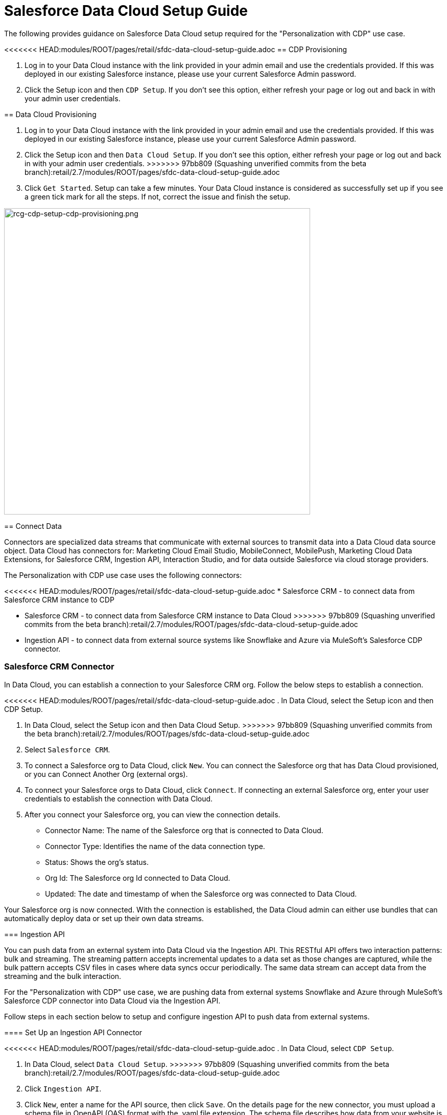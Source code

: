 = Salesforce Data Cloud Setup Guide

The following provides guidance on Salesforce Data Cloud setup required for the "Personalization with CDP" use case.

<<<<<<< HEAD:modules/ROOT/pages/retail/sfdc-data-cloud-setup-guide.adoc
== CDP Provisioning

. Log in to your Data Cloud instance with the link provided in your admin email and use the credentials provided. If this was deployed in our existing Salesforce instance, please use your current Salesforce Admin password.
. Click the Setup icon and then `CDP Setup`. If you don't see this option, either refresh your page or log out and back in with your admin user credentials.
=======
== Data Cloud Provisioning

. Log in to your Data Cloud instance with the link provided in your admin email and use the credentials provided. If this was deployed in our existing Salesforce instance, please use your current Salesforce Admin password.
. Click the Setup icon and then `Data Cloud Setup`. If you don't see this option, either refresh your page or log out and back in with your admin user credentials.
>>>>>>> 97bb809 (Squashing unverified commits from the beta branch):retail/2.7/modules/ROOT/pages/sfdc-data-cloud-setup-guide.adoc
. Click `Get Started`. Setup can take a few minutes. Your Data Cloud instance is considered as successfully set up if you see a green tick mark for all the steps. If not, correct the issue and finish the setup.

image::https://www.mulesoft.com/ext/solutions/draft/images/rcg-cdp-setup-cdp-provisioning.png[rcg-cdp-setup-cdp-provisioning.png,599]

== Connect Data

Connectors are specialized data streams that communicate with external sources to transmit data into a Data Cloud data source object. Data Cloud has connectors for: Marketing Cloud Email Studio, MobileConnect, MobilePush, Marketing Cloud Data Extensions, for Salesforce CRM, Ingestion API, Interaction Studio, and for data outside Salesforce via cloud storage providers.

The Personalization with CDP use case uses the following connectors:

<<<<<<< HEAD:modules/ROOT/pages/retail/sfdc-data-cloud-setup-guide.adoc
* Salesforce CRM - to connect data from Salesforce CRM instance to CDP
=======
* Salesforce CRM - to connect data from Salesforce CRM instance to Data Cloud
>>>>>>> 97bb809 (Squashing unverified commits from the beta branch):retail/2.7/modules/ROOT/pages/sfdc-data-cloud-setup-guide.adoc
* Ingestion API - to connect data from external source systems like Snowflake and Azure via MuleSoft's Salesforce CDP connector.

=== Salesforce CRM Connector

In Data Cloud, you can establish a connection to your Salesforce CRM org. Follow the below steps to establish a connection.

<<<<<<< HEAD:modules/ROOT/pages/retail/sfdc-data-cloud-setup-guide.adoc
. In Data Cloud, select the Setup icon and then CDP Setup.
=======
. In Data Cloud, select the Setup icon and then Data Cloud Setup.
>>>>>>> 97bb809 (Squashing unverified commits from the beta branch):retail/2.7/modules/ROOT/pages/sfdc-data-cloud-setup-guide.adoc
. Select `Salesforce CRM`.
. To connect a Salesforce org to Data Cloud, click `New`. You can connect the Salesforce org that has Data Cloud provisioned, or you can Connect Another Org (external orgs).
. To connect your Salesforce orgs to Data Cloud, click `Connect`. If connecting an external Salesforce org, enter your user credentials to establish the connection with Data Cloud.
. After you connect your Salesforce org, you can view the connection details.
** Connector Name: The name of the Salesforce org that is connected to Data Cloud.
** Connector Type: Identifies the name of the data connection type.
** Status: Shows the org's status.
** Org Id: The Salesforce org Id connected to Data Cloud.
** Updated: The date and timestamp of when the Salesforce org was connected to Data Cloud.

Your Salesforce org is now connected. With the connection is established, the Data Cloud admin can either use bundles that can automatically deploy data or set up their own data streams.

=== Ingestion API

You can push data from an external system into Data Cloud via the Ingestion API.
This RESTful API offers two interaction patterns: bulk and streaming. The streaming pattern accepts incremental updates to a data set as those changes are captured, while the bulk pattern accepts CSV files in cases where data syncs occur periodically. The same data stream can accept data from the streaming and the bulk interaction.

For the "Personalization with CDP" use case, we are pushing data from external systems Snowflake and Azure through MuleSoft's Salesforce CDP connector into Data Cloud via the Ingestion API.

Follow steps in each section below to setup and configure ingestion API to push data from external systems.

==== Set Up an Ingestion API Connector

<<<<<<< HEAD:modules/ROOT/pages/retail/sfdc-data-cloud-setup-guide.adoc
. In Data Cloud, select `CDP Setup`.
=======
. In Data Cloud, select `Data Cloud Setup`.
>>>>>>> 97bb809 (Squashing unverified commits from the beta branch):retail/2.7/modules/ROOT/pages/sfdc-data-cloud-setup-guide.adoc
. Click `Ingestion API`.
. Click `New`, enter a name for the API source, then click `Save`. On the details page for the new connector, you must upload a schema file in OpenAPI (OAS) format with the .yaml file extension. The schema file describes how data from your website is structured.

[NOTE]
Ingestion API schemas have set requirements. Review the schema requirements before ingestion.

[start=4]
. Click Upload Schema and navigate to the location of the file you want to use. Select the file and click `Open`.
. Preview all the detected objects and their attributes in your schema.
. Click `Save`. The connector page reflects the updated status.
. After the schema file is uploaded, you can create data streams to begin sending data from your source system.

[NOTE]
For the "Personalization with CDP" use case, we have added schema for the following objects.
* Loyalty
* Subscription
* WebEngagement
* EmailEngagement

The schema used for the "Personalization with CDP" use case can be found in the implementation template.

==== Schema Requirements

To create an ingestion API source in Data Cloud, the schema file you upload must meet specific requirements:

* Uploaded schemas have to be in valid OpenAPI format with a .yml or .yaml extension. OpenAPI version 3 is supported (3.0.0, 3.0.1, 3.0.2).
* Objects cannot have nested objects.
* Each schema must have at least one object. Each object must have at least one field.
* Objects cannot have more than 1000 fields.
* Objects cannot be longer than 80 characters.
* Object names must contain only `a-z, A-Z, 0-9, _, -`. No unicode characters.
* Field names must contain only `a-z, A-Z, 0-9, _, -`. No unicode characters.
* Field names cannot be any of these reserved words: date_id, location_id, dat_account_currency, dat_exchange_rate, pacing_period, pacing_end_date, rowcount, version. 
* Field names cannot contain the string `__`.
* Field names cannot exceed 80 characters.
* Fields meet the following type and format:
** For text or boolean type: string
** For number type: number
** For date type: string; format: date-string
* Object names cannot be duplicated; case-insensitive.
* Objects cannot have duplicate field names; case-insensitive.
* Date strings in your object payloads must be in ISO 8601 UTC Zulu with format `yyyy-MM-dd'T'HH:mm:ss.SSS'Z`.

When updating your schema, be aware:

* Existing field data types cannot be changed.
* Upon updating an object, all the existing fields for that object must be present.
* Your updated schema file only includes changed objects, so you don't have to provide a comprehensive list of objects each time.
* A date field must be present for objects that are intended for profile or engagement category. Objects of type `other` do not impose the same requirement.

Refer to this https://help.salesforce.com/s/articleView?id=sf.c360_a_connect_an_ingestion_source.htm&type=5[link] for an example schema.

== Create a Data Stream

Data streams are the connections and associated data ingested into Data Cloud. Data Cloud includes many data streams that can operate on different refresh schedules. Check https://help.salesforce.com/s/articleView?id=c360_a_data_stream_schedule.htm&type=5&language=en_US[Data Stream Schedule in Data Cloud] to know about how and when these data streams update.

=== Create a Data Stream Using Salesforce CRM Starter Bundle

Create a data stream using a starter bundle to begin the flow of data from a Salesforce CRM source. *Note*: You can configure only one starter bundle at a time. For more details on Salesforce CRM Starter Data Bundles, see Salesforce CRM Starter Data Bundles.

For the "Personalization with CDP" use case, we have created data streams using the Service Cloud starter bundle.

. Navigate to the Data Streams tab.
. Click *New*.
. Select the Salesforce CRM data source and click *Next*.
. Select the Salesforce org from which your data resides. If you have only one org connected to Data Cloud, it's selected by default.
. The Data Bundles tab is selected by default. Choose a starter bundle (Sales Cloud, Service Cloud, or Loyalty Management).

[NOTE]
The Loyalty Management bundle is only accessible when object permissions have been set in Data Cloud for your Loyalty Management objects.

[start=6]
. Review the list of Salesforce objects and their fields to be ingested. You can deselect any non required field not necessary for your data stream and click *Next*.
. Review the list of objects and their fields and click *Next*.
. Review the list of data streams that Data Cloud is going to create and click *Deploy*.
. Click one of the newly created data streams to review the field list.
. Click *Review Mappings*.
. Review how Data Source Objects are mapped to Data Model Objects.

=== Create a Salesforce CRM Data Stream

Create a data stream to begin the flow of data from a Salesforce CRM data source. Add additional permissions to your Data Cloud Salesforce Connector Integration permission set in your Salesforce CRM org to ingest standard and custom objects and fields into Data Cloud.

[NOTE]
If you are prompted with an error stating those objects cannot be added, you might need to https://help.salesforce.com/s/articleView?id=sf.c360_a_enable_user_permissions_external_salesforce_org.htm&type=5[Enable Object and Field Permissions to Access Salesforce CRM in Data Cloud] (see below for further details).

For the "Personalization with CDP" use case, we have created data streams for Salesforce CRM objects Orders and Products after enabling permissions to ingest data.

To add permissions for objects and their fields:

. In the Salesforce org containing the objects and fields you want to ingest into Data Cloud, from Setup in the Quick Find box, enter "Permission", and select *Permission Sets*.
. Select the Data Cloud Salesforce Connector Integration permission set.

[NOTE]
The permission set is available only after you connect your CRM org to Data Cloud.

[start=3]
. From Apps, select *Object Settings*.
. Select the object to ingest into Data Cloud.
. To change object permissions, click *Edit*.
. Enable Read and View All permissions for the object and Read Access for each field.
. Click *Save*.

Repeat these steps for all objects and fields you want to ingest into Data Cloud.

To create data streams from Salesforce CRM data source:

. In Data Cloud, navigate to Data Streams.
. Click *New*.
. Select the Salesforce CRM data source and click *Next*.
. To create your data stream, select a Salesforce org.If you have only one Salesforce org connected to Data Cloud, it's selected by default.
. Select the *All Objects* tab and click *Next*.
. Review the fields to include in your data stream. All fields are preselected by default. The number of fields available for the object is shown in parentheses.
. Deselect any of the fields not required for your data stream in the Header Label.
. If needed, add these formula fields and then click *Next*:
** Field Label: The display name for a data stream field.
** Field API Name: The programmatic reference for a data stream field.
** Formula Return Type: The data type corresponding to the newly derived field. Options include Number, Text, and Date.
. Fill in deployment details.
** Data Stream Name: Defaults to Object Label and Salesforce org ID, but can be edited.
** Ongoing Refresh Settings: Frequency and timing of new data retrieval. The Frequency is hourly and is set automatically.
. Click *Deploy*. Your Salesforce CRM data stream is now created.

To create more data streams, repeat steps 6 through 10.

=== Create an Ingestion API Data Stream

After uploading the schema file, create a data stream from your source objects.

. In Data Cloud, select *Data Streams*.
. In recently viewed data streams, click *New*.
. Click *Ingestion API*.
. If you've more than one Ingestion API configured, select the one you want from the dropdown.
. Check the objects found in the schema you want to use and click *Next*.
. In the *New Data Stream* dialog box, configure the following:
<<<<<<< HEAD:modules/ROOT/pages/retail/sfdc-data-cloud-setup-guide.adoc
** Primary Key: A true Primary Key needs to be leveraged for CDP. If one does not exist, you will need to create a *Formula Filed* for the *Primay Key*.
=======
** Primary Key: A true Primary Key needs to be leveraged for Data Cloud. If one does not exist, you will need to create a *Formula Filed* for the *Primay Key*.
>>>>>>> 97bb809 (Squashing unverified commits from the beta branch):retail/2.7/modules/ROOT/pages/sfdc-data-cloud-setup-guide.adoc
** Category: Choose between *Profile* and *Engagement*. +
**Note:** For the "Personalization with CDP use case", the category for all the objects in the schema are `Profile`. +
** *Record Modified Date*: To order Profile modifications, use the *Record Modified Date*. +
**Note:** A record modified field that indicates when each incoming record was last modified is required for Engagement object types. While the field requirement is optional for Profile and Other objects, we encourage you to provide the record modified field to ensure incoming records are processed in the right order. +
** *Date Time Field*: Used to represent when Engagement from an external source occurred at ingestion.
. Click *Next*.
. On the final summary screen, review the list of data streams that Data Cloud created.
. Click *Deploy*. If you've only created one data stream, the data stream's record page appears. If you've created multiple data streams, the view refreshes to show all recently viewed data streams.
. Map the data for the data stream before use. Wait up to one hour for your data to appear in your data stream.

==== Create a Connected App for Data Cloud Ingestion API

Before you can send data into Data Cloud using Ingestion API via MuleSoft's Salesforce CDP connector, you must configure a Connected App. Refer this link for more details on creating a connected app.

As part of your Connected App set up for Ingestion API, you must select the following OAuth scope:

* Access and manage your Data Cloud Ingestion API data (`cdp_ingest_api`)
* Manage Data Cloud profile data (`cdp_profile_api`)
* Perform ANSI SQL queries on Data Cloud data (`cdp_query_api`)
* Manage user data via APIs (`api`)
* Perform requests on your behalf at any time (`refresh_token`, `offline_access`).

==== Configure MuleSoft's Salesforce CDP Connector

Anypoint Connector for Salesforce CDP (Data Cloud Connector) provides customers a pipeline to send data into Data Cloud.

This connector works with the Data Cloud Bulk and Streaming API, depending on the operation you configure. Each API call uses a request/response pattern over an HTTPS connection. All required request headers, error handling, and HTTPS connection configurations are built into the connector.

Refer to this https://docs.mulesoft.com/salesforce-cdp-connector/1.0/[link] for details on configuration and operations for Data Cloud Connector.

For the "Personalization with CDP" use case, refer CDP System API specification and implementation template.

== Data Modeling and Data Mapping

=== Data Cleansing and Preparation

Cleaning and preparing your data is critical for success in using Data Cloud's segmentation and activation capabilities.

<<<<<<< HEAD:modules/ROOT/pages/retail/sfdc-data-cloud-setup-guide.adoc
* xref:https://help.salesforce.com/s/articleView?id=sf.c360_a_formula_expression_library.htm&type=5[Formula Expression Library] - When you create a Data Cloud data stream, you can choose to generate more fields. These supplemental fields can be hard-coded or derived from other fields in the data stream.
* xref:https://help.salesforce.com/s/articleView?id=sf.c360_a_formula_expression_use_cases.htm&type=5[Formula Expression Use Cases] - These use cases are examples of using formula expression functionality in Data Cloud.
* xref:https://help.salesforce.com/s/articleView?id=sf.c360_a_data_types_and_date_formats.htm&type=5[Working with Dates and CDP]
=======
* https://help.salesforce.com/s/articleView?id=sf.c360_a_formula_expression_library.htm&type=5[Formula Expression Library] - When you create a Data Cloud data stream, you can choose to generate more fields. These supplemental fields can be hard-coded or derived from other fields in the data stream.
* https://help.salesforce.com/s/articleView?id=sf.c360_a_formula_expression_use_cases.htm&type=5[Formula Expression Use Cases] - These use cases are examples of using formula expression functionality in Data Cloud.
* https://help.salesforce.com/s/articleView?id=sf.c360_a_data_types_and_date_formats.htm&type=5[Working with Dates and Data Cloud]
>>>>>>> 97bb809 (Squashing unverified commits from the beta branch):retail/2.7/modules/ROOT/pages/sfdc-data-cloud-setup-guide.adoc

=== Data Mapping

After creating your data streams, you must associate your data source objects (DSOs) to data model objects (DMOs). Only mapped fields and objects with relationships can be used for Segmentation and Activation.

On the Data Stream detail page or after deploying your data streams, click Start Data Mapping.

On the Data Streams mapping canvas, you can see both your DSOs and target DMOs. To map one to another, click the name of a DSO and connect it to the desired DMO. For example, you can map the DSO firstname to the target First Name field using this method.

* https://help.salesforce.com/s/articleView?id=sf.c360_a_data_mapping_views.htm&type=5[Data Mapper Views] - Select table view or visual view when mapping your data in Data Cloud.
<<<<<<< HEAD:modules/ROOT/pages/retail/sfdc-data-cloud-setup-guide.adoc
* https://help.salesforce.com/s/articleView?id=sf.c360_a_data_model_objects.htm&type=5[Data Model Objects] - Objects in the data model created by the customer for CDP implementation are called Data Model Objects. If a new object is created, it can use a reference object. If a Data Model Object uses a reference object, it inherits the name, shape, and semantics of the reference object. This Data Model Object is called a Standard Object. You can also choose to define an entirely custom Data Model Object, called a Custom Object.
=======
* https://help.salesforce.com/s/articleView?id=sf.c360_a_data_model_objects.htm&type=5[Data Model Objects] - Objects in the data model created by the customer for Data Cloud implementation are called Data Model Objects. If a new object is created, it can use a reference object. If a Data Model Object uses a reference object, it inherits the name, shape, and semantics of the reference object. This Data Model Object is called a Standard Object. You can also choose to define an entirely custom Data Model Object, called a Custom Object.
>>>>>>> 97bb809 (Squashing unverified commits from the beta branch):retail/2.7/modules/ROOT/pages/sfdc-data-cloud-setup-guide.adoc
* https://help.salesforce.com/s/articleView?id=sf.c360_a_required_data_mappings.htm&type=5[Required Data Mappings] - When mapping your party area data, complete the required fields and relationships to successfully use Identity Resolution, Segmentation, and Activation.

For the "Personalization with CDP" use case, we mapped to Custom DMO for our MuleSoft Web Engagement Data.

==== Data Mapping

image::https://www.mulesoft.com/ext/solutions/draft/images/rcg-cdp-setup-custom-dmo-webengagement.png[rcg-cdp-setup-custom-dmo-webengagement.png,599]

==== Data Relationships

image::https://www.mulesoft.com/ext/solutions/draft/images/rcg-cdp-setup-webengagement-data-relationships.png[rcg-cdp-setup-webengagement-data-relationships.png,599]

== Identity Resolution

Use Identity Resolution to match and reconcile data about people into a comprehensive view of your customer called a unified profile. Identity Resolution uses matching and reconciliation rulesets to link the most relevant data from all the associated profiles of each unified profile. Identity Resolution is powered by rulesets to create unified profiles in Data Cloud.

Access Identity Resolution from Data Cloud after mapping entities to the CIM. Entities must be mapped before you can create rulesets. Additional Information can be found here.

* https://help.salesforce.com/s/articleView?id=sf.c360_a_identity_resolution_ruleset.htm&type=5[Identity Resolution Rulesets]
* https://help.salesforce.com/s/articleView?id=c360_a_identity_resolution_summary_anonymous_vs_known_profiles.htm&type=5&language=en_US[Anonymous and Known Profiles in Identity Resolution]
* https://help.salesforce.com/s/articleView?id=c360_a_resolution_troubleshooting.htm&type=5&language=en_US[Optimize Identity Resolution]
* https://help.salesforce.com/s/articleView?id=c360_a_profile_explorer.htm&type=5&language=en_US[Profile Explorer in Data Cloud]

For the `Personalization with CDP` use case, we are leveraging the Fuzzy Name and Normalized Email Match Rule; leveraging Fuzzy First Name, Exact Last Name, and Normalized Email Address.

image:https://www.mulesoft.com/ext/solutions/draft/images/rcg-cdp-setup-identity-match-rules.png[rcg-cdp-setup-identity-match-rules.png,599]

image:https://www.mulesoft.com/ext/solutions/draft/images/rcg-cdp-setup-identity-match-rules-criteria.png[rcg-cdp-setup-identity-match-rules-criteria.png,599]

To create your Identity Resolution Rules, follow the steps below:

. Go to the *Identity Resolution* tab in the main menu.
. Click *New* in the upper right corner.
. Select *Individual* from the dropdown for the Entity. Do not add a *Ruleset ID* for your *Primary Ruleset*.
. Create a *Ruleset Name*. If you are using more than one ruleset for testing, having the name reference the rules included will help differentiate the rulesets.
. Add a *Rule Description* (optional).
. Click *Save* to save the ruleset.
. Click the *Configure* button to configure your *Match Rules*.
. Click the *Configure* button next to *Match Rule 1* to configure your *Match Rules*.
. Add the desired *Match Rules*.
. Click the *Next* button and add the desired criteria for your *Match Rules*.
. Click the *Next* button. Click *Add Match Rule* to add any additional rules, or click *Save* to complete *Match Rules*.

Once run, review the https://help.salesforce.com/s/articleView?language=en_US&type=5&id=sf.c360_a_resolution_summary.htm[Identity Resolution Summary] and Processing History screens to validate your Identity Resolution Rules. Add applicable https://help.salesforce.com/s/articleView?id=sf.c360_a_reconciliation_rules.htm&type=5[Individual Reconciliation Rules].

== Create and Activate Segments

=== Segmentation

<<<<<<< HEAD:modules/ROOT/pages/retail/sfdc-data-cloud-setup-guide.adoc
Creating segments is simple in CDP.
=======
Creating segments is simple in Data Cloud.
>>>>>>> 97bb809 (Squashing unverified commits from the beta branch):retail/2.7/modules/ROOT/pages/sfdc-data-cloud-setup-guide.adoc

. In Data Cloud, click *Segments*.
. When you see the list of already created segments, if any, click *New*.
. Fill in all desired fields under *Segment Details*. The fields *Segment On*, *Segment Name*, and *Publish Schedule* are required.
** *Segment On*: Identifies the entity that your segment builds on.
** *Segment Name*: Give your Segment a unique name that's easy to remember and recognize.
** *Segment Description*: Provide detail about a segment's use, contents, or timeframes for later review.
** *Publish Schedule*: Determines when and how often your segment publishes to activation targets.
. Save your changes.

[NOTE]
Leave the *Publish Schedule* as "Don't Refresh for now," and then fill it in after you complete your segment filters. Segment can be scheduled to publish every 12 or 24 hours.

Segment On: Segment On defines the target entity (object) used to build your segment. For example, you can build a segment on Unified Individual or Account. You can choose any entity marked as type Profile during ingestion.

For the "Personalization with CDP" use case, we have created a few Segments. All Segments that we have created have been segmented on Unified Individual. For this segment, we wanted to create an audience wherein there were no Web Page Views in the last 365 Days. We grabbed updated Date from our Attribute Library and dragged it to the canvas. And for the operator we selected "Greater Than Last Number of Days" and entered "365" for the number of days. In the *Publish Schedule* field, we select a schedule of every 24 hours.

image::https://www.mulesoft.com/ext/solutions/draft/images/rcg-cdp-setup-segment-nowebpageviews.png[rcg-cdp-setup-segment-nowebpageviews.png,599]

=== Activation Targets

Create activation targets, build, and activate data segments with Data Cloud.

For the "Personalization with CDP" use case, we have created Cloud File Storage (S3) Activation Target and Marketing Cloud Activation Target.

==== Activation Target - Cloud File Storage (S3)

Create an activation target in Data Cloud to publish segments to Cloud Storage. You can activate S3 without mapping contact points. Before you can create an Activation Target, determine your S3 access key and secret key.

. Click *Activation Targets*.
. Click *New Activation Target*.
. Select *Cloud File Storage*.
. Click *Next*.
. Enter an easy to recognize and unique name.
. Click *Next*.
. Enter the S3 bucket and parent folder configured by your admin for your activation target.
. To give access to your S3 location, enter your S3 access key and secret key. The S3 credentials provided must have the following permissions: s3:PutObject, s3:GetObject, s3:ListBucket, s3:DeleteObject, s3:GetBucketLocation. NOTE: To delete S3 access or secret keys, delete the activation target.
. Select an export file format.
. Click *Save*.

Your Cloud File Storage activation target is created and items are added to Cloud Storage.

. A metadata file that describes the segment definition.
. Data files that contain the segment members with additional attributes.
. A segment-data folder to indicate that writing output files to the folder has completed. If this file is missing, it indicates that either the files are being written or the data was only partially written and the producer failed.

After you create and activate segments to Cloud File Storage, a subfolder called `Salesforce-c360-Segments` is automatically created when the first segment is activated to Cloud File Storage.

. Access Cloud File Storage.
. Navigate to the bucket name you configured in Cloud File Storage Activation Target.
. Navigate to `/first_party/Salesforce_c360_Segments``. Segments are created in `YYYY/MM/DD/HH/{first 100 characters of segment name}__{20 characters of activation name}_{timestamp in yyyyMMddHHmmsssSSS format}`.

==== Activation Target - Marketing Cloud

<<<<<<< HEAD:modules/ROOT/pages/retail/sfdc-data-cloud-setup-guide.adoc
Before creating an activation target, configure the Marketing Cloud connector in the CDP Setup page.

. Click *Setup* gear icon and then *CDP Setup*.
=======
Before creating an activation target, configure the Marketing Cloud connector in the Data Cloud Setup page.

. Click *Setup* gear icon and then *Data Cloud Setup*.
>>>>>>> 97bb809 (Squashing unverified commits from the beta branch):retail/2.7/modules/ROOT/pages/sfdc-data-cloud-setup-guide.adoc
. Select *Marketing Cloud*.
. Enter *Credentials* to authenticate your Marketing Cloud account. You can proceed with the next step in the setup only if the authentication is successful.
. Complete the *Data Source setup* step if you are planning to ingest data from Marketing Cloud into Data Cloud. Otherwise, this step is optional.

[NOTE]
<<<<<<< HEAD:modules/ROOT/pages/retail/sfdc-data-cloud-setup-guide.adoc
For Personalization with CDP use case, this step is skipped.
=======
For "Personalization with CDP use case", this step is skipped.
>>>>>>> 97bb809 (Squashing unverified commits from the beta branch):retail/2.7/modules/ROOT/pages/sfdc-data-cloud-setup-guide.adoc

[start=5]
. Select *Business Units* to activate - this step is optional. To add or remove business units (BU), click the arrows between the two columns.

[NOTE]
For "Personalization with CDP" use case, we have selected business units to publish segments to Marketing Cloud.

Next, create an activation target in Data Cloud to publish segments to Marketing Cloud business units.

. Click *Activation Targets*.
. Click *New*.
. Select *Marketing Cloud*.
. Click *Next*.
. Enter an easy to recognize and unique name.

[NOTE]
Marketing Cloud activation target names cannot be more than 128 characters, start with an underscore, be all numbers, or include these characters: `@ %^ = < ' * + # $ / \ ! ? ( ) { } [ ] , . \ \`

[start=6]
. Click *Next*.
. To add or remove business units (BU) to receive the published segments, click the arrows between the two columns. When an activation target has multiple BUs, the activation filters the contacts by the BUs. The segment activates as a Shared Data Extension (SDE) and not as a Data Extension (DE) to Marketing Cloud. If an activation target has multiple business units configured, modify the activation target configuration to include one business unit only.
. Save your changes.

Your Marketing Cloud activation target is created.

=== Activation

Activation is the process that materializes and publishes a segment to activation platforms. An activation target is used to store authentication and authorization information for a given activation platform. You can publish your segments, include contact points, and additional attributes to the activation targets.

View, change, and delete your Activations in Data Cloud for publishing of segments to activation platforms. Navigate to an Activation record to view details and publish history for that Activation.

In Activations, the Activation History shows when and how segments were published. For segments published to a Marketing Cloud activation target, additional Accepted and Rejected columns only appear in Activation Publish History to provide more details.

To view the publish history of a segment:

. In Data Cloud, navigate to your Activations.
. Select the activation to review.
. View details in Activation History.

To create Activation for a Segment:

After you create a segment in Data Cloud, you can publish a segment to an activation target.

. In Data Cloud, click *Segments*.
. Select a segment.
. In Activations, click *New*.
. Select an *Activation Target*.
. Select an entity from *Activation Membership*.
. Click *Next*.
. Select your contact points. Note: Selecting contact points is optional for S3 activations.
** When contact points are mapped, select an existing path or click Edit to add, reorder, or delete sources and change source types and priority for each contact point. The *Source Type Marketing Cloud* option is selected by default.
** For Marketing Cloud Activations, modify activations so that the source priority order is Marketing Cloud, and remove Any Source and Any Type, so new contacts won't get introduced to Marketing Cloud from other sources.If an activation source priority has Any Source and Any Type configured, the activation will introduce contacts from other business units into the business unit configured for the activation target. If an activation source priority has other sources configured, activation introduces new contacts in Marketing Cloud.
. To activate additional attributes, click *Add Attributes*.
** Drag up to 100 additional attributes to the canvas and click *Save*. +
The following two types of additional attributes can be added to your activation:
*** Attributes of the Activation Membership entity.
*** Attributes from entities mapped with a direct relationship to the Activation Membership entity.
** Click to add a unique preferred attribute name for any attributes.
. Click *Next*.
. Enter a name and description for your activation. The following characters cannot be included in the *Name* field: `+ ! @ # $ % ^ * ( ) = { } [ ] \ . < > / " : ? | , _ &`
. Click *Save*.

Your segment publishes on the next publish scheduled for the selected activation target.

== Calculated Insights

The Calculated Insights feature lets you define and calculate multi-dimensional metrics from your entire digital state stored in Data Cloud.

<<<<<<< HEAD:modules/ROOT/pages/retail/sfdc-data-cloud-setup-guide.adoc
Calculated Insights can be built Using Calculated Insights Builder, ANSI SQL, Salesforce Package, or Streaming Insights. Details on all options and use cases can be found in the CDP Help Documentation. Also check https://help.salesforce.com/s/articleView?id=sf.c360_a_processing_calculated_insights.htm&type=5[Processing Calculated Insights] for the Calculated Insights schedule.

For the "Personalization with CDP" use case, we created Calculated Insights to gain visibility across our Loyalty and Sales Order data. Examples of Calculated Insights are available in our CDP Help Documentation and in our CDP Salesforce GitHub Instance.
=======
Calculated Insights can be built Using Calculated Insights Builder, ANSI SQL, Salesforce Package, or Streaming Insights. Details on all options and use cases can be found in the Data Cloud Help Documentation. Also check https://help.salesforce.com/s/articleView?id=sf.c360_a_processing_calculated_insights.htm&type=5[Processing Calculated Insights] for the Calculated Insights schedule.

For the "Personalization with CDP" use case, we created Calculated Insights to gain visibility across our Loyalty and Sales Order data. Examples of Calculated Insights are available in our Data Cloud Help Documentation and in our Data Cloud Salesforce GitHub Instance.
>>>>>>> 97bb809 (Squashing unverified commits from the beta branch):retail/2.7/modules/ROOT/pages/sfdc-data-cloud-setup-guide.adoc

Once created, Calculated Insights are available in the Attribute Library. You can also confirm and validate Calculated Insights via Data Explorer.

image::https://www.mulesoft.com/ext/solutions/draft/images/rcg-cdp-setup-calculated-insights.png[rcg-cdp-setup-calculated-insights.png,399]

== See Also 

* xref:prerequisites.adoc[Prerequisites]
* xref:index.adoc[MuleSoft Accelerator for Retail]
